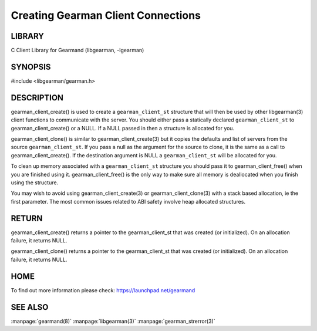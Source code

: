 ===================================
Creating Gearman Client Connections
===================================

-------
LIBRARY
-------

C Client Library for Gearmand (libgearman, -lgearman)

--------
SYNOPSIS
--------

#include <libgearman/gearman.h>

.. c:function:: gearman_client_st *gearman_client_create(gearman_client_st *client);

.. c:function:: gearman_client_st *gearman_client_clone(gearman_client_st *client, const gearman_client_st *from);

.. c:function:: void gearman_client_free(gearman_client_st *client);

-----------
DESCRIPTION
-----------


gearman_client_create() is used to create a \ ``gearman_client_st``\  structure that will then
be used by other libgearman(3) client functions to communicate with the server. You
should either pass a statically declared \ ``gearman_client_st``\  to gearman_client_create() or
a NULL. If a NULL passed in then a structure is allocated for you.

gearman_client_clone() is similar to gearman_client_create(3) but it copies the
defaults and list of servers from the source \ ``gearman_client_st``\ . If you pass a null as
the argument for the source to clone, it is the same as a call to gearman_client_create().
If the destination argument is NULL a \ ``gearman_client_st``\  will be allocated for you.

To clean up memory associated with a \ ``gearman_client_st``\  structure you should pass
it to gearman_client_free() when you are finished using it. gearman_client_free() is
the only way to make sure all memory is deallocated when you finish using
the structure.

You may wish to avoid using gearman_client_create(3) or gearman_client_clone(3) with a
stack based allocation, ie the first parameter. The most common issues related to ABI safety involve
heap allocated structures.


------
RETURN
------


gearman_client_create() returns a pointer to the gearman_client_st that was created
(or initialized). On an allocation failure, it returns NULL.

gearman_client_clone() returns a pointer to the gearman_client_st that was created
(or initialized). On an allocation failure, it returns NULL.


----
HOME
----


To find out more information please check:
`https://launchpad.net/gearmand <https://launchpad.net/gearmand>`_


--------
SEE ALSO
--------

:manpage:`gearmand(8)` :manpage:`libgearman(3)` :manpage:`gearman_strerror(3)`
